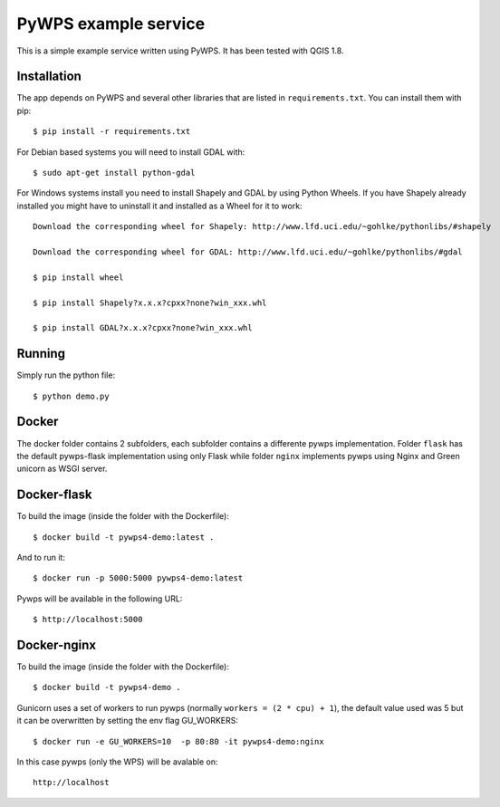PyWPS example service
========================

This is a simple example service written using PyWPS. It has been tested with
QGIS 1.8.


Installation
------------
The app depends on PyWPS and several other libraries that are listed in
``requirements.txt``. You can install them with pip::

    $ pip install -r requirements.txt

For Debian based systems you will need to install GDAL with::

    $ sudo apt-get install python-gdal

For Windows systems install you need to install Shapely and GDAL by using Python Wheels.
If you have Shapely already installed you might have to uninstall it and installed as a Wheel for it to work::

    Download the corresponding wheel for Shapely: http://www.lfd.uci.edu/~gohlke/pythonlibs/#shapely

    Download the corresponding wheel for GDAL: http://www.lfd.uci.edu/~gohlke/pythonlibs/#gdal

    $ pip install wheel

    $ pip install Shapely?x.x.x?cpxx?none?win_xxx.whl

    $ pip install GDAL?x.x.x?cpxx?none?win_xxx.whl


Running
-------
Simply run the python file::

    $ python demo.py


Docker
------
The docker folder contains 2 subfolders, each subfolder contains a differente pywps implementation. Folder ``flask`` 
has the default pywps-flask implementation using only Flask while folder ``nginx``  implements pywps using Nginx and Green unicorn as WSGI server.


Docker-flask
------------

To build the image (inside the folder with the Dockerfile):: 

    $ docker build -t pywps4-demo:latest .

And to run it:: 

    $ docker run -p 5000:5000 pywps4-demo:latest


Pywps will be available in  the following URL::

    $ http://localhost:5000 


Docker-nginx
------------

To build the image (inside the folder with the Dockerfile)::

    $ docker build -t pywps4-demo .


Gunicorn uses a set of workers to run pywps (normally ``workers = (2 * cpu) + 1``), the default value used was 5 but it can be overwritten by setting the env flag GU_WORKERS:: 


    $ docker run -e GU_WORKERS=10  -p 80:80 -it pywps4-demo:nginx


In this case pywps (only the WPS) will be avalable on::


    http://localhost









